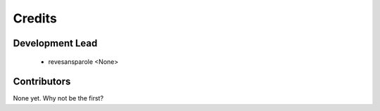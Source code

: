 =======
Credits
=======

Development Lead
----------------

  * revesansparole <None>

Contributors
------------

None yet. Why not be the first?
